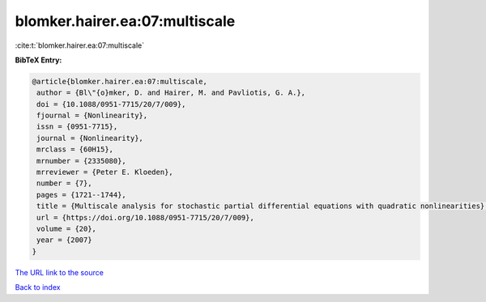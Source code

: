 blomker.hairer.ea:07:multiscale
===============================

:cite:t:`blomker.hairer.ea:07:multiscale`

**BibTeX Entry:**

.. code-block:: bibtex

   @article{blomker.hairer.ea:07:multiscale,
    author = {Bl\"{o}mker, D. and Hairer, M. and Pavliotis, G. A.},
    doi = {10.1088/0951-7715/20/7/009},
    fjournal = {Nonlinearity},
    issn = {0951-7715},
    journal = {Nonlinearity},
    mrclass = {60H15},
    mrnumber = {2335080},
    mrreviewer = {Peter E. Kloeden},
    number = {7},
    pages = {1721--1744},
    title = {Multiscale analysis for stochastic partial differential equations with quadratic nonlinearities},
    url = {https://doi.org/10.1088/0951-7715/20/7/009},
    volume = {20},
    year = {2007}
   }
`The URL link to the source <ttps://doi.org/10.1088/0951-7715/20/7/009}>`_


`Back to index <../By-Cite-Keys.html>`_
